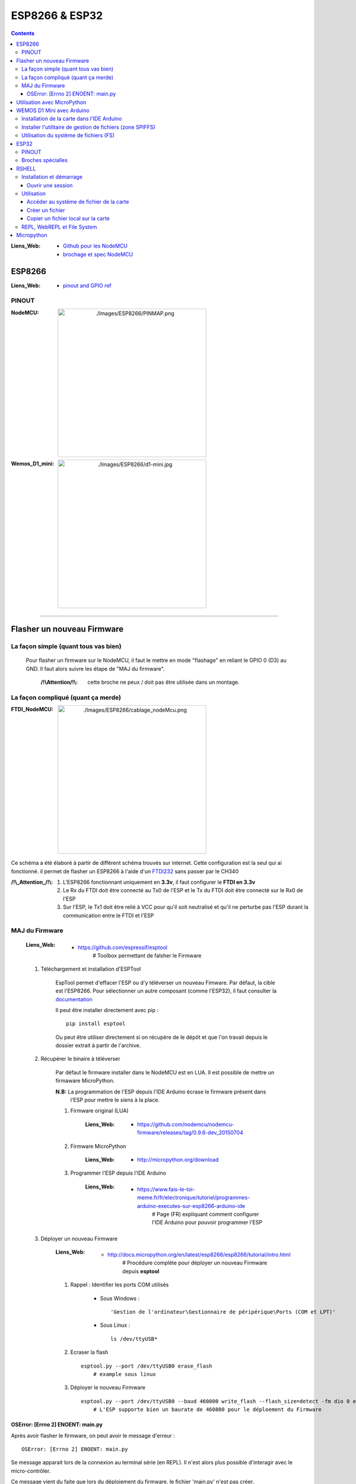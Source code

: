 ===============
ESP8266 & ESP32
===============

.. contents::
    :backlinks: top
    :depth: 3

:Liens_Web:
            * `Github pour les NodeMCU`_
            * `brochage et spec NodeMCU`_

.. _`Github pour les NodeMCU`: https://github.com/nodemcu
.. _`brochage et spec NodeMCU`: https://components101.com/development-boards/nodemcu-esp8266-pinout-features-and-datasheet

-------
ESP8266
-------

:Liens_Web:     * `pinout and GPIO ref <https://randomnerdtutorials.com/esp8266-pinout-reference-gpios/>`_

PINOUT
======

:NodeMCU:
 .. image:: ./Images/ESP8266/PINMAP.png
     :width: 400 px
     :align: center


:Wemos_D1_mini:
 .. image:: ./Images/ESP8266/d1-mini.jpg
     :width: 400 px
     :align: center

####

---------------------------
Flasher un nouveau Firmware
---------------------------

La façon simple (quant tous vas bien)
=====================================

    Pour flasher un firmware sur le NodeMCU, il faut le mettre en mode "flashage" en reliant le
    GPIO 0 (D3) au GND. Il faut alors suivre les étape de "MAJ du firmware".

        :/!\\Attention/!\\: cette broche ne peux / doit pas être utilisée dans un montage.


La façon compliqué (quant ça merde)
===================================

:FTDI_NodeMCU:
 .. image:: ./Images/ESP8266/cablage_nodeMcu.png
     :width: 400 px
     :align: center

Ce schéma a été élaboré à partir de différent schéma trouvés sur internet. Cette configuration est
la seul qui ai fonctionné. il permet de flasher un ESP8266 à l'aide d'un `FTDI232 <https://www.aliexpress.com/item/High-Quality-FT232RL-FT232-FTDI-USB-3-3V-5-5V-to-TTL-Serial-Adapter-Module-Mini/32826575637.html?spm=2114.search0104.3.8.d3fd548aEljx0p&ws_ab_test=searchweb0_0,searchweb201602_1_10152_10151_10065_10344_10068_10342_10343_5722611_10340_10341_10696_5722911_5722811_5722711_10084_10083_10618_10305_10304_10307_10820_10306_10821_10302_10059_100031_10103_10624_10623_10622_10621_10620_5722511,searchweb201603_1,ppcSwitch_2&algo_expid=4b6e329b-3497-4d7b-a2ca-ef8ab9eab26f-1&algo_pvid=4b6e329b-3497-4d7b-a2ca-ef8ab9eab26f&priceBeautifyAB=0/>`_ sans passer par le CH340

:/!\\_Attention_/!\\:
    
    #. L'ESP8266 fonctionnant uniquement en **3.3v**, il faut configurer le **FTDI en 3.3v**

       .. raw:: html

          <br/>

    #. Le Rx du FTDI doit être connecté au Tx0 de l'ESP et le Tx du FTDI doit être connecté sur le 
       Rx0 de l'ESP

       .. raw:: html

          <br/>

    #. Sur l'ESP, le Tx1 doit être relié à VCC pour qu'il soit neutralisé et qu'il ne perturbe pas
       l'ESP durant la communication entre le FTDI et l'ESP

MAJ du Firmware
===============

    :Liens_Web:
            * https://github.com/espressif/esptool
                # Toolbox permettant de falsher le Firmware

    #. Téléchargement et installation d'ESPTool

        EspTool permet d'effacer l'ESP ou d'y téléverser un nouveau Fimware. Par défaut, la cible
        est l'ESP8266. Pour sélectionner un autre composant (comme l'ESP32), il faut consulter
        la `documentation <https://github.com/espressif/esptool>`_ 
        
        Il peut être installer directement avec pip : ::

            pip install esptool

        Ou peut être utiliser directement si on récupère de le dépôt et que l'on travail depuis le 
        dossier extrait à partir de l'archive.

    #. Récupérer le binaire à téléverser

        Par défaut le firmware installer dans le NodeMCU est en LUA. Il est possible de mettre
        un firmaware MicroPython.

        **N.B:** La programmation de l'ESP depuis l'IDE Arduino écrase le firmware présent dans 
             l'ESP pour mettre le siens à la place.

        #. Firmware original (LUA)

            :Liens_Web:
                * https://github.com/nodemcu/nodemcu-firmware/releases/tag/0.9.6-dev_20150704

        #. Firmware MicroPython

            :Liens_Web:
                * http://micropython.org/download

        #. Programmer l'ESP depuis l'IDE Arduino

            :Liens_Web:
                * https://www.fais-le-toi-meme.fr/fr/electronique/tutoriel/programmes-arduino-executes-sur-esp8266-arduino-ide
                    # Page (FR) expliquant comment configurer l'IDE Arduino pour pouvoir programmer l'ESP

    #. Déployer un nouveau Firmware

        :Liens_Web:
            * http://docs.micropython.org/en/latest/esp8266/esp8266/tutorial/intro.html
                # Procédure complète pour déployer un nouveau Firmware depuis **esptool**

        #. Rappel : Identifier les ports COM utilisés

            * Sous Windows : ::

                'Gestion de l'ordinateur\Gestionnaire de péripérique\Ports (COM et LPT)'

            * Sous Linux : ::

                ls /dev/ttyUSB*

        #. Ecraser la flash ::

            esptool.py --port /dev/ttyUSB0 erase_flash
                # example sous linux

        #. Déployer le nouveau Firmware ::

            esptool.py --port /dev/ttyUSB0 --baud 460800 write_flash --flash_size=detect -fm dio 0 esp8266-20170108-v1.8.7.bin
                # L'ESP supporte bien un baurate de 460800 pour le déploement du Firmware

OSError: [Errno 2] ENOENT: main.py
----------------------------------

Après avoir flasher le firmware, on peut avoir le message d'erreur : ::

    OSError: [Errno 2] ENOENT: main.py

Se message apparait lors de la connexion au terminal série (en REPL). Il n'est alors plus possible 
d'interagir avec le micro-contrôler.

Ce message vient du faite que lors du déploiement du firmware, le fichier 'main.py' n'est pas créer.

Pour corriger ce problème il faut soit le créer soit le copier à partir de 
`l'utilitaire python 'RSHELL' <RSHELL>`_

####

----------------------------
Utilisation avec MicroPython
----------------------------

    :Liens_Web:
            * http://docs.micropython.org/en/latest/esp8266/esp8266/tutorial/index.html
                # Guide / Tutorial de prise en main de MicroPython sur ESP8266

            * http://docs.micropython.org/en/latest/pyboard/genrst/index.html
                # Différence entre CPython et MicroPython

    :INFOS:


            * Micropython n'est pas très évolué. Il ne supporte pas les Class 
              ou les scripts trop complexes

            * L'ESP8266, n'a pas de coprocesseur Arithmétique. Les opération mathématiques
              complexe ou avancées ne sont pas possibles


####

--------------------------
WEMOS D1 Mini avec Arduino
--------------------------

Installation de la carte dans l'IDE Arduino
===========================================

    :Liens_Web:
                * http://www.wikidebrouillard.org/index.php?title=Wemos_D1_mini
                    # Un pas à pas en image et en fr

Installer l'utilitaire de gestion de fichiers (zone SPIFFS)
===========================================================

    :Liens_Web:
                * https://github.com/esp8266/arduino-esp8266fs-plugin
                    # Package + instructions d'installation

                * https://www.instructables.com/id/Using-ESP8266-SPIFFS/
                    # Pas à pas d'installation de esp8266fs

Utilisation du système de fichiers (FS)
=======================================

    #. Créer dans le dossier contenant le fichier '.ino' un sous dossier 'data'

    #. Mettre les fichiers devant être téléverser dans le FS dans le dossier data : ::

        .\data\index.html

    #. Ouvrir le sketch devant être téléverser

    #. Depuis le menu 'Outils', sélectionner 'ESP8266 Sketch Data Upload'. Attention, pas de 
       confirmation, téléversement direct.

       **/!\\ Attention /!\\** : Il faut fermer la console série pendant le téléversement des
       fichiers sinon l'opération échoue.

####

-----
ESP32
-----

    :Liens_Web:
        * https://docs.micropython.org/en/latest/esp32/general.html

PINOUT
======

:Wemos_mini_ESP32:
 .. image:: ./Images/ESP32/wemos_esp32t.jpg
     :width: 400 px
     :align: center

Broches spécialles
==================

    * **GPIO2** : Led interne

    * **Pins 1 and 3** are REPL UART TX and RX respectively

    * **Pin 21** : I2C SDA

    * **Pin 22** : I2C SCL

    * **Pins 6, 7, 8, 11, 16, and 17** are used for connecting the embedded flash, and are not
      recommended for other uses
    * **Pins 34-39** are input only, and also do not have internal pull-up resistors. The pull
      value of some pins can be set to Pin.PULL_HOLD to reduce power consumption during deepsleep.

    * **GPIO0** : Ne pas utiliser car elle empêche le démarrage.

####

------
RSHELL
------

    :Liens_Web:
            * https://wiki.mchobby.be/index.php?title=MicroPython-Hack-RShell#RShell_sur_ESP8266
                # démonstration et explication

            * https://github.com/dhylands/rshell
                # Dépôt officiel

    :Définissions:  RShell est un simple shell qui est exécuté sur un hôte et utilise le more 
                    raw-REPL de Micropython pour envoyer des commandes vers une carte micro python.

                    Cela permet:

                        * d'obtenir des informations sur le système de fichier
                        * de transférer des fichiers vers ou depuis la carte
                        * d'établir une session REPL.

                    Comme il est possible d'invoquer REPL, RShell peut également être utilisé comme 
                    un émulateur terminal. 

Installation et démarrage
=========================

RSHELL est un programme python : ::

    pip install rshell

Ouvrir une session
------------------

    :/!\\Attention/!\\: Sur un ESP8266, il est impératif de réduire la taille du buffer à 128 octets
                        pour le pas écraser le système de fichier.

L'ouverture de session se fait avec la commande suivante : ::

    # Linux
    rshell --port /dev/ttyUSB0 --baud 115200 --buffer-size 128 --editor nano

    # Windows
    # sous Windows, il est inutle de préciser l'éditeur car il n'y en as pas d'utilisable en ligne
    # de commande.
    rshell --port COM3 --baud 115200 --buffer-size 128

Utilisation
===========

    * help : pour obtenir la liste des commandes : ::

        Documented commands (type help <topic>):
        ========================================

        args    cat  connect  echo  exit      filetype  ls     repl  rsync
        boards  cd   cp       edit  filesize  help      mkdir  rm    shell

Accéder au système de fichier de la carte
-----------------------------------------

    * Pour accéder au système de fichier : ::

        /pyboard

        ex:
        ls -l /pyboard

    * Pour accéder à la flash : ::

        # (Non testé)
        /flash

    * Pour accéder à la carte sd : ::

        # (Non testé)
        /sdcard

Créer un fichier
----------------

    :Liens_Web:
            * `SPIFFS Filesystem`_

.. _`SPIFFS Filesystem`: https://docs.espressif.com/projects/esp-idf/en/latest/esp32/api-reference/storage/spiffs.html

    .. warning::

        Il ne s'agit pas d'un vrai système de fichier. Il n'est donc pas possible de naviger dans un
        dossier depuis un programme. Il s'agit en réalité d'un renommage du fichier :

            .. codeblock:: shell
               :lineos:
               :emphasize-lines: 1, 4
               :force:

                # pour le fichier 'truc.txt' dans le dossier 'machin' le fichier sera renommer en :

                '/machin/truc.txt'


    #. Se connecter au REPL : ::

        repl

        Entering REPL. Use Control-X to exit.
        >
        MicroPython v1.10-8-g8b7039d7d on 2019-01-26; ESP module with ESP8266
        Type "help()" for more information.
        >>>
        >>>

    #. Connaitre la liste des modules natifs : ::

        >>> help('modules')
        __main__          machine           ubinascii         ure
        _boot             math              ucollections      urequests
        _onewire          micropython       ucryptolib        urllib/urequest
        _uasyncio         neopixel          uctypes           uselect
        _webrepl          network           uerrno            usocket
        apa102            ntptime           uhashlib          ussl
        btree             onewire           uheapq            ustruct
        builtins          port_diag         uio               usys
        dht               ssd1306           ujson             utime
        ds18x20           uarray            umqtt/robust      utimeq
        esp               uasyncio/__init__ umqtt/simple      uwebsocket
        flashbdev         uasyncio/core     uos               uzlib
        framebuf          uasyncio/event    upip              webrepl
        gc                uasyncio/funcs    upip_utarfile     webrepl_setup
        inisetup          uasyncio/lock     upysh             websocket_helper
        lwip              uasyncio/stream   urandom
        Plus any modules on the filesystem
        >>> 
    

    #. Créer simplement le fichier en python : ::

        >>> fileName = "main.py"
        >>> f = open(fileName, "w+")
        >>> f.write("# main.py")
        9
        >>> f.close()

    #. Vérifier que le fichier à bien été créer : ::

        ls -l /pyboard

            230 Dec 31 1999  boot.py
             9 Apr  6 19:23  main.py

    #. Consulter le contenu d'un fichier : ::

        cat /pyboard/main.py

        # main.py

Copier un fichier local sur la carte
------------------------------------

    ::

        cp main.py /pyboard

REPL, WebREPL et File System
============================

Il est possible d'interagir directement avec l'ESP. Soit depuis le port série, c'est le REPL. Soit 
au travers d'un WebSocket, c'est le WebREPL. Le deux modes renvoie **la même** console
d'interprétation Python.

**N.B:** Une fois dans la console Python, il faut tapez **'help()'** pour connaitre les opérations 
spécifiques applicable à MicroPython et à LESP8266.

    :REPL:
            * Accessible depuis un terminal sur le port COM de l'ESP avec un **Baudrate de 115200**

    :WebREPL:
            * Activer le WebREPL au démarrage: ::

                # Depuis le REPL (terminal serie)
                >>>import webrepl_setup

                --> 'E' pour activer le WebREPL au démarrage
                --> saisir et confirmer un mot de passe

            * Accessible depuis un navigateur Web. Le Wifi doit au préalable avoir été configuré
              depuis le REPL. Il est accessible depuis l'url : http://micropython.org/webrepl/.
              Le WebSocket associé se présente sous la forme suivante : ::

                ws://<Adresse_ip>:8266

                ex:
                ws://192.168.1.26:8266

    :File_System_(FS):
            
            Un système de fichier est présent dans MicroPython. Il permet de déposer des fichiers
            (en '.py' par exemple) qui seront Exécutés / consultés après la fin de la séquence de
            démarrage.

                * boot.py: C'est un fichier obligatoire qui est créer automatiquement.
                  Il est possible de le modifier, mais ce n'est pas conseiller. Ce fichier est le
                  premier qui sera exécuté au démarrage de l'ESP.

                * main.py: Ce fichier sera appeler automatiquement par 'boot.py' si il existe.
                  Il n'est pas obligatoire si on utilise l'ESP manuellement (seulement depuis la
                  console python).

            Adafruit a créer un CLI permettant de déposer et récupérer des fichiers dans le FS
            au travers de la liaison série : https://github.com/adafruit/ampy

-----------
Micropython
-----------

    :upip:
        * https://docs.micropython.org/en/latest/reference/packages.html